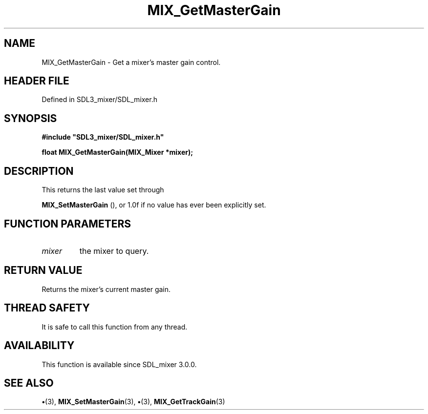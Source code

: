 .\" This manpage content is licensed under Creative Commons
.\"  Attribution 4.0 International (CC BY 4.0)
.\"   https://creativecommons.org/licenses/by/4.0/
.\" This manpage was generated from SDL_mixer's wiki page for MIX_GetMasterGain:
.\"   https://wiki.libsdl.org/SDL3_mixer/MIX_GetMasterGain
.\" Generated with SDL/build-scripts/wikiheaders.pl
.\"  revision 8c516fc
.\" Please report issues in this manpage's content at:
.\"   https://github.com/libsdl-org/sdlwiki/issues/new
.\" Please report issues in the generation of this manpage from the wiki at:
.\"   https://github.com/libsdl-org/SDL/issues/new?title=Misgenerated%20manpage%20for%20MIX_GetMasterGain
.\" SDL_mixer can be found at https://libsdl.org/projects/SDL_mixer/
.de URL
\$2 \(laURL: \$1 \(ra\$3
..
.if \n[.g] .mso www.tmac
.TH MIX_GetMasterGain 3 "SDL_mixer 3.1.0" "SDL_mixer" "SDL_mixer3 FUNCTIONS"
.SH NAME
MIX_GetMasterGain \- Get a mixer's master gain control\[char46]
.SH HEADER FILE
Defined in SDL3_mixer/SDL_mixer\[char46]h

.SH SYNOPSIS
.nf
.B #include \(dqSDL3_mixer/SDL_mixer.h\(dq
.PP
.BI "float MIX_GetMasterGain(MIX_Mixer *mixer);
.fi
.SH DESCRIPTION
This returns the last value set through

.BR MIX_SetMasterGain
(), or 1\[char46]0f if no value has ever been
explicitly set\[char46]

.SH FUNCTION PARAMETERS
.TP
.I mixer
the mixer to query\[char46]
.SH RETURN VALUE
Returns the mixer's current master gain\[char46]

.SH THREAD SAFETY
It is safe to call this function from any thread\[char46]

.SH AVAILABILITY
This function is available since SDL_mixer 3\[char46]0\[char46]0\[char46]

.SH SEE ALSO
.BR \(bu (3),
.BR MIX_SetMasterGain (3),
.BR \(bu (3),
.BR MIX_GetTrackGain (3)
